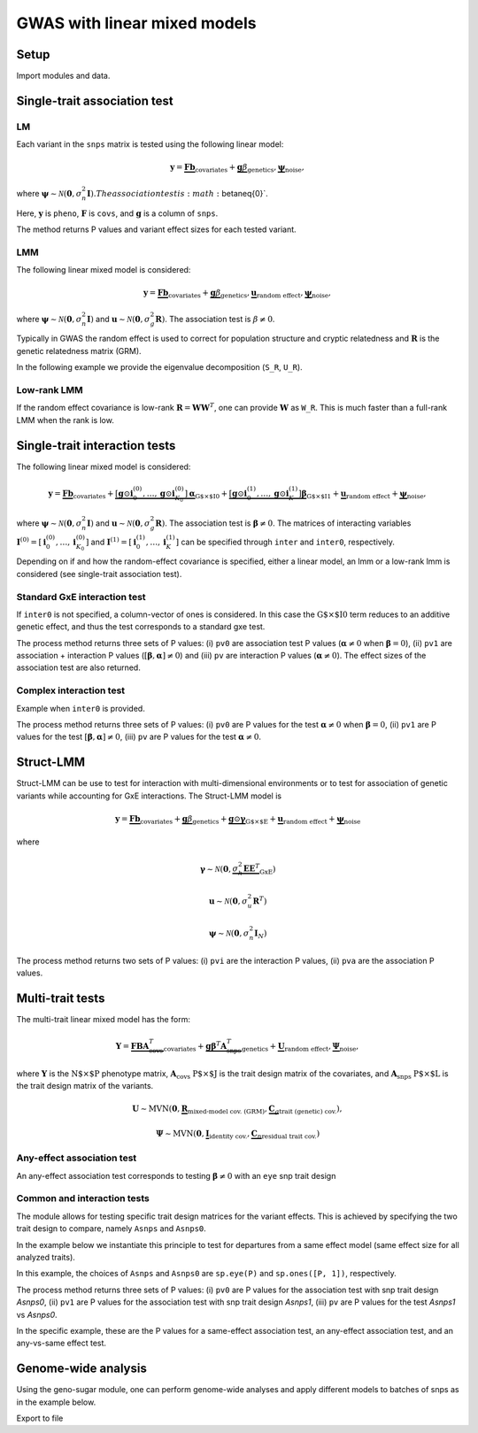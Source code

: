 .. _gwas:

*****************************
GWAS with linear mixed models
*****************************

Setup
^^^^^

Import modules and data.

.. testcode::

    import os
    import numpy as np
    from numpy.random import RandomState
    import pandas as pd
    import scipy as sp
    import scipy.linalg as la
    from limix_core.util.preprocess import gaussianize
    from limix_lmm import download, unzip
    from pandas_plink import read_plink
    random = RandomState(1)

    # download data
    download("http://www.ebi.ac.uk/~casale/data_structlmm.zip")
    unzip("data_structlmm.zip")

    # import snp data
    bedfile = "data_structlmm/chrom22_subsample20_maf0.10"
    (bim, fam, G) = read_plink(bedfile, verbose=False)

    # consider the first 100 snps
    snps = G[:100].compute().T

    # define genetic relatedness matrix
    W_R = random.randn(fam.shape[0], 20)
    R = sp.dot(W_R, W_R.T)
    R/= R.diagonal().mean()
    S_R, U_R = la.eigh(R)

    # load phenotype data
    phenofile = "data_structlmm/expr.csv"
    dfp = pd.read_csv(phenofile, index_col=0)
    pheno = gaussianize(dfp.loc["gene1"].values[:, None])

    # define covs
    covs = sp.ones([pheno.shape[0], 1])


Single-trait association test
^^^^^^^^^^^^^^^^^^^^^^^^^^^^^

LM
~~
Each variant in the ``snps`` matrix is tested using the following linear model:

.. math::
    \mathbf{y} =
    \underbrace{\mathbf{F}\mathbf{b}}_{\text{covariates}}+
    \underbrace{\mathbf{g}\beta}_{\text{genetics}},
    \underbrace{\boldsymbol{\psi}}_{\text{noise}},

where
:math:`\boldsymbol{\psi}\sim\mathcal{N}\left(\mathbf{0}, \sigma_n^2\mathbf{I}\right).
The association test is :math:`\beta\neq{0}`.

Here, :math:`\mathbf{y}` is ``pheno``, :math:`\mathbf{F}` is ``covs``,
and :math:`\mathbf{g}` is a column of ``snps``.

The method returns P values and variant effect sizes for each tested variant.

.. testcode::

    from limix.qtl import GWAS_LMM

    lm = GWAS_LMM(pheno, covs=covs, verbose=True)
    res = lm.process(snps)
    print(res.head())

.. testoutput::

    I am a stupid line that will break the test

    Model: lm
             pv      beta
    0  0.562124  0.082701
    1  0.776498 -0.027745
    2  0.884695 -0.014210
    3  0.188546 -0.169266
    4  0.205569 -0.108849


LMM
~~~

The following linear mixed model is considered:

.. math::
    \mathbf{y} =
    \underbrace{\mathbf{F}\mathbf{b}}_{\text{covariates}}+
    \underbrace{\mathbf{g}\beta}_{\text{genetics}},
    \underbrace{\mathbf{u}}_{\text{random effect}},
    \underbrace{\boldsymbol{\psi}}_{\text{noise}},

where
:math:`\boldsymbol{\psi}\sim\mathcal{N}\left(\mathbf{0}, \sigma_n^2\mathbf{I}\right)`
and
:math:`\mathbf{u}\sim\mathcal{N}\left(\mathbf{0}, \sigma_g^2\mathbf{R}\right)`.
The association test is :math:`\beta\neq{0}`.

Typically in GWAS the random effect is used to correct for population structure and
cryptic relatedness and :math:`\mathbf{R}` is the genetic relatedness matrix (GRM).

In the following example we provide the eigenvalue decomposition (``S_R``, ``U_R``).

.. testcode::

    lmm = GWAS_LMM(pheno, covs=covs, eigh_R=(S_R, U_R), verbose=True)
    res = lmm.process(snps)
    print(res.head())

.. testoutput::

    Model: lmm
    Marginal likelihood optimization.
    ('Converged:', True)
    Time elapsed: 0.04 s
    Log Marginal Likelihood: 139.1644722.
    Gradient norm: 0.0000009.
             pv      beta
    0  0.562068  0.082711
    1  0.776302 -0.027770
    2  0.884427 -0.014244
    3  0.188425 -0.169315
    4  0.205670 -0.108825


Low-rank LMM
~~~~~~~~~~~~

If the random effect covariance is low-rank :math:`\mathbf{R}=\mathbf{WW}^T`,
one can provide :math:`\mathbf{W}` as ``W_R``.
This is much faster than a full-rank LMM when the rank is low.

.. testcode::

    lrlmm = GWAS_LMM(pheno, covs=covs, W_R=W_R, verbose=True)
    res = lrlmm.process(snps)
    print(res.head())

.. testoutput::

    Model: low-rank lmm
    Marginal likelihood optimization.
    ('Converged:', True)
    Time elapsed: 0.04 s
    Log Marginal Likelihood: 139.1638134.
    Gradient norm: 0.0000555.
             pv      beta
    0  0.562124  0.082701
    1  0.776498 -0.027745
    2  0.884695 -0.014210
    3  0.188546 -0.169266
    4  0.205569 -0.108849


Single-trait interaction tests
^^^^^^^^^^^^^^^^^^^^^^^^^^^^^^

The following linear mixed model is considered:

.. math::
    \mathbf{y} =
    \underbrace{\mathbf{F}\mathbf{b}}_{\text{covariates}}+
    \underbrace{\left[\mathbf{g}\odot\mathbf{i}^{(0)}_0,\dots,
        \mathbf{g}\odot\mathbf{i}^{(0)}_{K_0}\right]
        \boldsymbol{\alpha}}_{\text{G$\times$I0}}+
    \underbrace{\left[\mathbf{g}\odot\mathbf{i}^{(1)}_0,\dots,
        \mathbf{g}\odot\mathbf{i}^{(1)}_{K}\right]
        \boldsymbol{\beta}}_{\text{G$\times$I1}}+
    \underbrace{\mathbf{u}}_{\text{random effect}}+
    \underbrace{\boldsymbol{\psi}}_{\text{noise}},

where
:math:`\boldsymbol{\psi}\sim\mathcal{N}\left(\mathbf{0}, \sigma_n^2\mathbf{I}\right)`
and
:math:`\mathbf{u}\sim\mathcal{N}\left(\mathbf{0}, \sigma_g^2\mathbf{R}\right)`.
The association test is :math:`\boldsymbol{\beta}\neq{0}`.
The matrices of interacting variables
:math:`\mathbf{I}^{(0)}=\left[\mathbf{i}^{(0)}_0,\dots,\mathbf{i}^{(0)}_{K_0}\right]`
and
:math:`\mathbf{I}^{(1)}=\left[\mathbf{i}^{(1)}_0,\dots,\mathbf{i}^{(1)}_{K}\right]`
can be specified through ``inter`` and ``inter0``, respectively.

Depending on if and how the random-effect covariance is specified,
either a linear model, an lmm or a low-rank lmm is considered (see single-trait
association test).

Standard GxE interaction test
~~~~~~~~~~~~~~~~~~~~~~~~~~~~~

If ``inter0`` is not specified, a column-vector of ones is considered.
In this case the :math:`\text{G$\times$I0}` term reduces to an additive genetic effect,
and thus the test corresponds to a standard gxe test.

.. testcode::

    # generate interacting variables (environment)
    random = RandomState(1)
    inter = random.randn(pheno.shape[0], 1)

    # add additive environment as covariate
    _covs = sp.concatenate([covs, inter], 1)

    # interaction test
    lmi = GWAS_LMM(pheno, covs=_covs, inter=inter, verbose=True)
    res = lmi.process(snps)
    print(res.head())

.. testoutput::

    Model: lm
            pv1       pv0        pv     beta0
    0  0.838593  0.566320  0.878988  0.081838
    1  0.113650  0.790649  0.038591 -0.025957
    2  0.271806  0.913387  0.107303 -0.010669
    3  0.407792  0.206818  0.654374 -0.162842
    4  0.101433  0.201112  0.086281 -0.109963


The process method returns three sets of P values:
(i) ``pv0`` are association test P values (:math:`\boldsymbol{\alpha}\neq{0}` when
:math:`\boldsymbol{\beta}={0}`),
(ii) ``pv1`` are association + interaction P values
(:math:`\left[\boldsymbol{\beta}, \boldsymbol{\alpha}\right]\neq{0}`) and
(iii) ``pv`` are interaction P values (:math:`\boldsymbol{\alpha}\neq{0}`).
The effect sizes of the association test are also returned.


Complex interaction test
~~~~~~~~~~~~~~~~~~~~~~~~

Example when ``inter0`` is provided.


.. testcode::

    # generate interacting variables to condition on
    random = RandomState(1)
    inter0 = random.randn(pheno.shape[0], 1)

    # generate interacting variables to test
    inter = random.randn(pheno.shape[0], 1)

    # add additive environment as covariate
    _covs = sp.concatenate([covs, inter0, inter], 1)

    # interaction test
    lmi = GWAS_LMM(pheno, covs=covs, inter=inter, inter0=inter0, verbose=True)
    res = lmi.process(snps)
    print(res.head())

.. testoutput::

            pv1       pv0        pv
    0  0.440999  0.381090  0.350889
    1  0.069124  0.097546  0.106965
    2  0.099507  0.136465  0.121514
    3  0.161068  0.462403  0.077728
    4  0.936849  0.832067  0.769978


The process method returns three sets of P values:
(i) ``pv0`` are P values for the test :math:`\boldsymbol{\alpha}\neq{0}`
when :math:`\boldsymbol{\beta}={0}`,
(ii) ``pv1`` are P values for the test
:math:`\left[\boldsymbol{\beta}, \boldsymbol{\alpha}\right]\neq{0}`,
(iii) ``pv`` are P values for the test
:math:`\boldsymbol{\alpha}\neq{0}`.


Struct-LMM
^^^^^^^^^^

Struct-LMM can be use to test for interaction with multi-dimensional environments or
to test for association of genetic variants while accounting for GxE interactions.
The Struct-LMM model is

.. math::
    \mathbf{y}=
    \underbrace{\mathbf{F}\mathbf{b}}_{\text{covariates}}+
    \underbrace{\mathbf{g}\beta}_{\text{genetics}}+
    \underbrace{\mathbf{g}\odot\boldsymbol{\gamma}}_{\text{G$\times$E}}+
    \underbrace{\mathbf{u}}_{\text{random effect}}+
    \underbrace{\boldsymbol{\psi}}_{\text{noise}}

where

.. math::
    \boldsymbol{\gamma}\sim\mathcal{N}(\mathbf{0},
    \underbrace{\sigma^2_h\boldsymbol{EE}^T}_{\text{GxE}})

.. math::
    \mathbf{u}\sim\mathcal{N}(\mathbf{0}, \sigma_u^2\mathbf{R}^T)

.. math::
    \boldsymbol{\psi}\sim\mathcal{N}(\mathbf{0}, \sigma_n^2\mathbf{I}_N)


.. testcode::

    from limix.qtl import GWAS_StructLMM

    random = RandomState(1)
    envs = random.randn(pheno.shape[0], 30)

    slmm = GWAS_StructLMM(pheno, envs, covs=covs, tests=['inter', 'assoc'],
                          verbose=True)
    res = slmm.process(snps[:,:5])
    print(res.head())

.. testoutput::

            pvi       pva
    0  0.991105  0.926479
    1  0.956181  0.984790
    2  0.954051  0.989192
    3  0.997851  0.393730
    4  0.946831  0.375530

The process method returns two sets of P values:
(i) ``pvi`` are the interaction P values,
(ii) ``pva`` are the association P values.


Multi-trait tests
^^^^^^^^^^^^^^^^^

The multi-trait linear mixed model has the form:

.. math::
    \mathbf{Y} =
    \underbrace{\mathbf{F}\mathbf{B}\mathbf{A}^T_{\text{covs}}}_{\text{covariates}}+
    \underbrace{\mathbf{g}\boldsymbol{\beta}^T\mathbf{A}^T_{\text{snps}}}_{\text{genetics}}+
    \underbrace{\mathbf{U}}_{\text{random effect}},
    \underbrace{\boldsymbol{\Psi}}_{\text{noise}},

where :math:`\mathbf{Y}` is the :math:`\text{N$\times$P}` phenotype matrix,
:math:`\mathbf{A}_{\text{covs}}` :math:`\text{P$\times$J}` is the trait design matrix
of the covariates, and
:math:`\mathbf{A}_{\text{snps}}` :math:`\text{P$\times$L}` is the trait design matrix
of the variants.

.. math::
    \mathbf{U}\sim\text{MVN}\left(\mathbf{0},
    \underbrace{\mathbf{R}}_{\text{mixed-model cov. (GRM)}},
    \underbrace{\mathbf{C}_g}_{\text{trait (genetic) cov.}}
    \right),

.. math::
    \boldsymbol{\Psi}\sim\text{MVN}\left(\mathbf{0},
    \underbrace{\mathbf{I}}_{\text{identity cov.}},
    \underbrace{\mathbf{C}_n}_{\text{residual trait cov.}}
    \right)


Any-effect association test
~~~~~~~~~~~~~~~~~~~~~~~~~~~

An any-effect association test corresponds to testing :math:`\boldsymbol{\beta}\neq{0}`
with an ``eye`` snp trait design

.. testcode::

    from limix.qtl import GWAS_MTLMM

    P = 4
    random = RandomState(1)
    phenos = random.randn(pheno.shape[0], P)

    Asnps = sp.eye(P)
    mtlmm = GWAS_MTLMM(phenos, covs=covs, Asnps=Asnps, eigh_R=(S_R, U_R), verbose=True)
    res = mtlmm.process(snps)
    print(res.head())

.. testoutput::

    Marginal likelihood optimization.
    ('Converged:', True)
    Time elapsed: 0.25 s
    Log Marginal Likelihood: 540.8991353.
    Gradient norm: 0.0037459.
             pv
    0  0.588783
    1  0.517333
    2  0.715508
    3  0.727924
    4  0.859793


Common and interaction tests
~~~~~~~~~~~~~~~~~~~~~~~~~~~~

The module allows for testing specific trait design matrices for the variant effects.
This is achieved by specifying the two trait design to compare, namely ``Asnps`` and
``Asnps0``.

In the example below we instantiate this principle to test for departures from
a same effect model (same effect size for all analyzed traits).

In this example, the choices of ``Asnps`` and ``Asnps0``
are ``sp.eye(P)`` and ``sp.ones([P, 1])``, respectively.

.. testcode::

    Asnps = sp.eye(P)
    Asnps0 = sp.ones([P, 1])
    mtlmm = GWAS_MTLMM(phenos, covs=covs, Asnps=Asnps, Asnps0=Asnps0, eigh_R=(S_R, U_R),
                       verbose=True)
    res = mtlmm.process(snps)
    print(res.head())

.. testoutput::

    Marginal likelihood optimization.
    ('Converged:', True)
    Time elapsed: 0.25 s
    Log Marginal Likelihood: 540.8991353.
    Gradient norm: 0.0037459.
            pv1       pv0        pv
    0  0.588783  0.347447  0.586021
    1  0.517333  0.369855  0.485662
    2  0.715508  0.504226  0.644940
    3  0.727924  0.249909  0.868777
    4  0.859793  0.772237  0.746886

The process method returns three sets of P values:
(i) ``pv0`` are P values for the association test with snp trait design `Asnps0`,
(ii) ``pv1`` are P values for the association test with snp trait design `Asnps1`,
(iii) ``pv`` are P values for the test `Asnps1` vs `Asnps0`.

In the specific example, these are the P values for
a same-effect association test,
an any-effect association test,
and an any-vs-same effect test.


Genome-wide analysis
^^^^^^^^^^^^^^^^^^^^

Using the geno-sugar module, one can perform genome-wide analyses and
apply different models to batches of snps as in the example below.

.. testcode::

    from sklearn.impute import SimpleImputer
    import geno_sugar as gs
    import geno_sugar.preprocess as prep
    from limix_lmm.util import append_res


    # slice of genome to analyze
    Isnp = gs.is_in(bim, ("22", 17500000, 18000000))
    G, bim = gs.snp_query(G, bim, Isnp)

    # define geno preprocessing function for geno-wide analysis
    imputer = SimpleImputer(missing_values=np.nan, strategy="mean")
    preprocess = prep.compose(
        [
            prep.filter_by_missing(max_miss=0.10),
            prep.impute(imputer),
            prep.filter_by_maf(min_maf=0.10),
            prep.standardize(),
        ]
    )

    # slide large genetic region using batches of 200 variants
    res = []
    queue = gs.GenoQueue(G, bim, batch_size=200, preprocess=preprocess)
    for _G, _bim in queue:

        _res = {}
        _res['lm'] = lm.process(_G)
        _res['lmm'] = lmm.process(_G)
        _res['lrlmm'] = lrlmm.process(_G)
        _res = append_res(_bim, _res)
        res.append(_res)

    res = pd.concat(res)
    print(res.head())

.. testcode::

    .. read 200 / 994 variants (20.12%)
    .. read 400 / 994 variants (40.24%)
    .. read 600 / 994 variants (60.36%)
    .. read 800 / 994 variants (80.48%)
    .. read 994 / 994 variants (100.00%)
      chrom         snp   cm       pos a0 a1     ...         lm_pv   lm_beta    lmm_pv  lmm_beta  lrlmm_pv  lrlmm_beta
    0    22  rs17204993  0.0  17500036  C  T     ...      0.467405  0.043858  0.467826  0.043816  0.467405    0.043858
    1    22   rs2399166  0.0  17501647  T  C     ...      0.685198  0.024473  0.685536  0.024446  0.685198    0.024473
    2    22  rs62237458  0.0  17502191  A  G     ...      0.353895  0.055932  0.354078  0.055911  0.353895    0.055932
    3    22   rs5994134  0.0  17503328  A  C     ...      0.897661  0.007766  0.897844  0.007752  0.897661    0.007766
    4    22   rs9605194  0.0  17503403  A  G     ...      0.304653 -0.061921  0.304838 -0.061896  0.304653   -0.061921

    [5 rows x 13 columns]

Export to file

.. testcode::

    # export
    print("Exporting to out/")
    if not os.path.exists("out"):
        os.makedirs("out")
    res.reset_index(inplace=True, drop=True)
    res.to_csv("out/res_lmm.csv", index=False)
